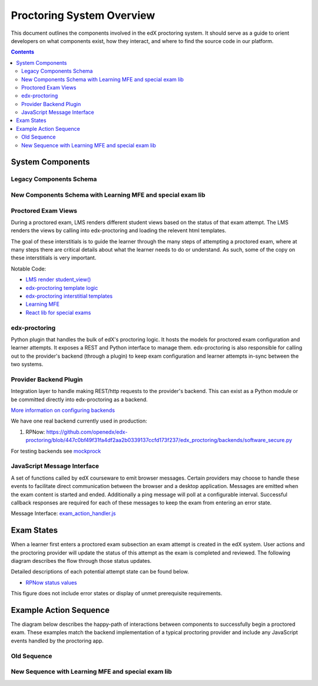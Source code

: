 Proctoring System Overview
===========================
This document outlines the components involved in the edX proctoring system. It should
serve as a guide to orient developers on what components exist, how they interact, and
where to find the source code in our platform.

.. contents::

System Components
-----------------

Legacy Components Schema
^^^^^^^^^^^^^^^^^^^^^^^^

.. image:: images/components.png

New Components Schema with Learning MFE and special exam lib
^^^^^^^^^^^^^^^^^^^^^^^^^^^^^^^^^^^^^^^^^^^^^^^^^^^^^^^^^^^^

.. image:: images/components_with_mfe.png

Proctored Exam Views
^^^^^^^^^^^^^^^^^^^^

During a proctored exam, LMS renders different student views based on the status
of that exam attempt. The LMS renders the views by calling into edx-proctoring and loading
the relevent html templates.

The goal of these interstitials is to guide the learner through
the many steps of attempting a proctored exam, where at many steps there are
critical details about what the learner needs to do or understand. As such,
some of the copy on these interstitials is very important.

Notable Code:

- `LMS render student_view() <https://github.com/openedx/edx-platform/blob/a7dff8c21ee794e90bdc0f22876334a7843a032d/common/lib/xmodule/xmodule/seq_module.py#L274>`_
- `edx-proctoring template logic <https://github.com/openedx/edx-proctoring/blob/78976d93ab6ca5206f259dc420d2f45818fe636c/edx_proctoring/api.py#L1912>`_
- `edx-proctoring interstitial templates <https://github.com/openedx/edx-proctoring/tree/323ea43acbd6f12d5131546e8648dedff719bf9e/edx_proctoring/templates>`_
- `Learning MFE <https://github.com/openedx/frontend-app-learning>`_
- `React lib for special exams <https://github.com/edx/frontend-lib-special-exams/>`_

edx-proctoring
^^^^^^^^^^^^^^
Python plugin that handles the bulk of edX's proctoring logic. It hosts the models for proctored
exam configuration and learner attempts.  It exposes a REST and Python interface to manage them.
edx-proctoring is also responsible for calling out to the provider's backend (through a plugin) to keep
exam configuration and learner attempts in-sync between the two systems.

Provider Backend Plugin
^^^^^^^^^^^^^^^^^^^^^^^^
Integration layer to handle making REST/http requests to the provider's backend.
This can exist as a Python module or be committed directly into edx-proctoring as a backend.

`More information on configuring backends <https://github.com/openedx/edx-proctoring/blob/master/docs/backends.rst>`_

We have one real backend currently used in production:

1. RPNow: https://github.com/openedx/edx-proctoring/blob/447c0bf49f31fa4df2aa2b0339137ccfd173f237/edx_proctoring/backends/software_secure.py


For testing backends see `mockprock <https://github.com/openedx/edx-proctoring/blob/master/docs/developing.rst#using-mockprock-as-a-backend>`_

JavaScript Message Interface
^^^^^^^^^^^^^^^^^^^^^^^^^^^^
A set of functions called by edX courseware to emit browser messages. Certain providers
may choose to handle these events to facilitate direct communication between the browser
and a desktop application.  Messages are emitted when the exam content is started and ended.
Additionally a ping message will poll at a configurable interval. Successful callback responses
are required for each of these messages to keep the exam from entering an error state.

Message Interface: `exam_action_handler.js <https://github.com/openedx/edx-proctoring/blob/master/edx_proctoring/static/proctoring/js/exam_action_handler.js>`_


Exam States
-----------

When a learner first enters a proctored exam subsection an exam attempt is created
in the edX system. User actions and the proctoring provider will update the status of
this attempt as the exam is completed and reviewed. The following diagram describes the
flow through those status updates.

Detailed descriptions of each potential attempt state can be found below.

- `RPNow status values <https://docs.openedx.org/en/latest/educators/how-tos/proctored_exams/review_rpnow_results.html>`_

This figure does not include error states or display of unmet prerequisite requirements.

.. image:: images/attempt_states.png


Example Action Sequence
-------------------------

The diagram below describes the happy-path of interactions between components to
successfully begin a proctored exam. These examples match the backend
implementation of a typical proctoring provider and include any JavaScript events
handled by the proctoring app.

Old Sequence
^^^^^^^^^^^^


.. image:: images/sequence.png

New Sequence with Learning MFE and special exam lib
^^^^^^^^^^^^^^^^^^^^^^^^^^^^^^^^^^^^^^^^^^^^^^^^^^^


.. image:: images/sequence_mfe.png
